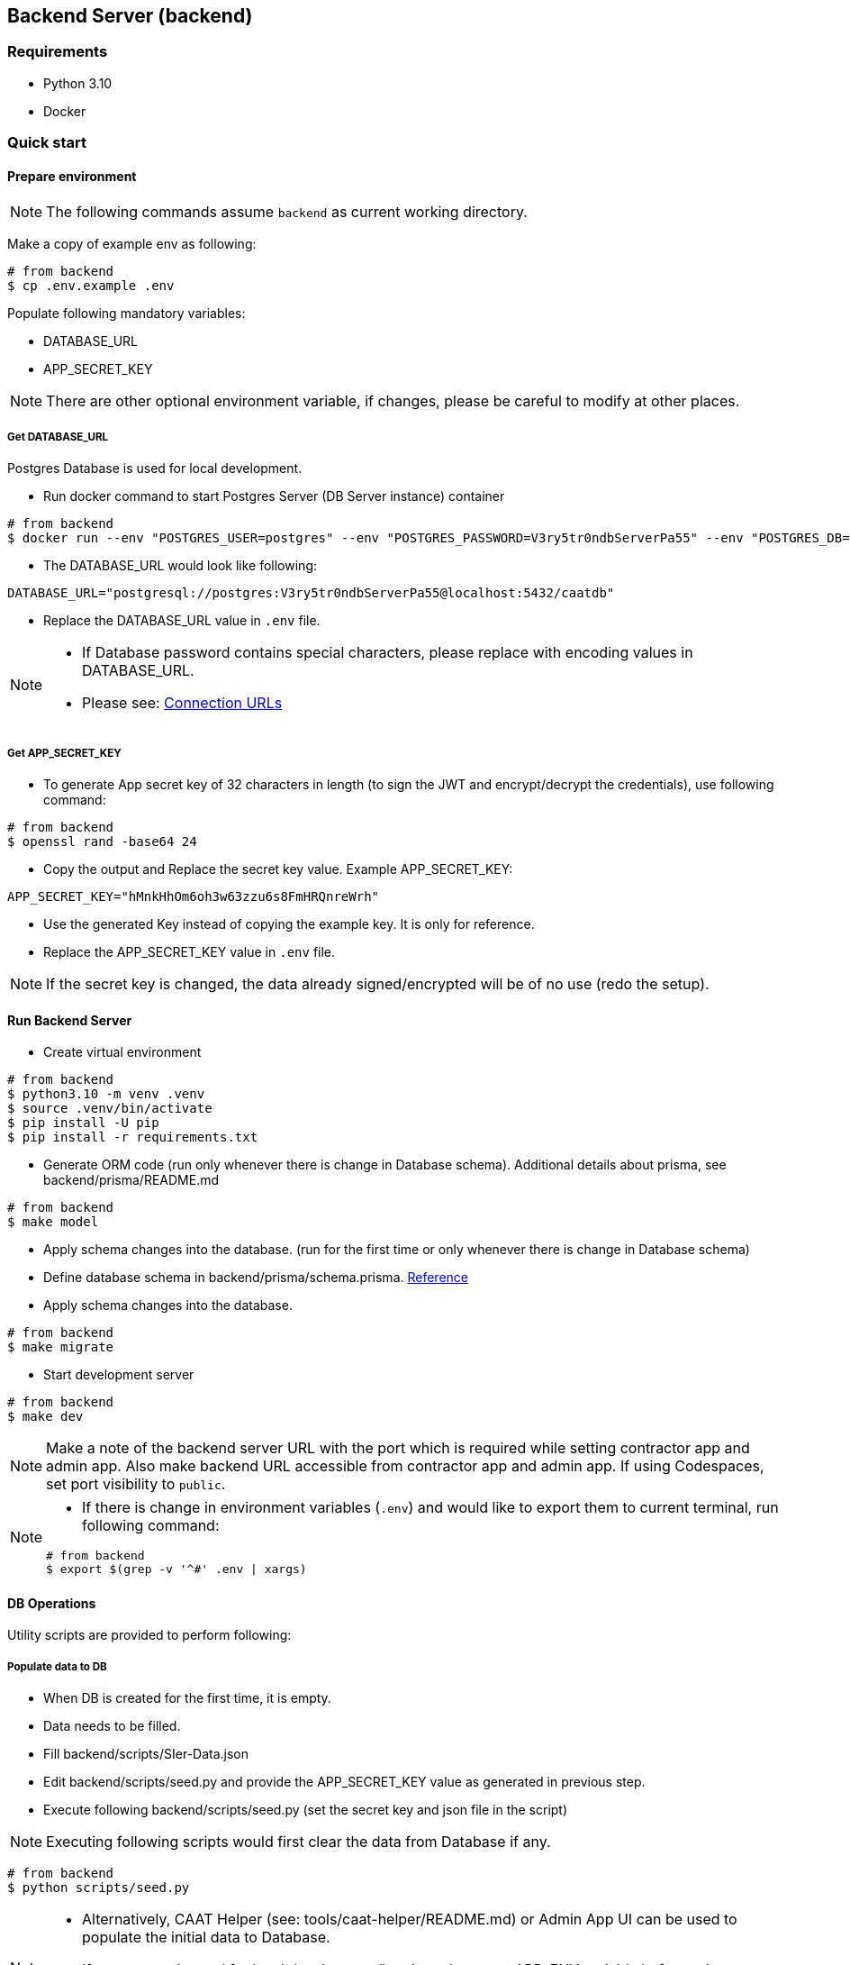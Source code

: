 
== Backend Server (backend)

=== Requirements

* Python 3.10
* Docker

=== Quick start

==== Prepare environment

[NOTE]
====
The following commands assume `backend` as current working directory.
====

Make a copy of example env as following:

[source,shell]
----
# from backend
$ cp .env.example .env
----

Populate following mandatory variables:

* DATABASE_URL
* APP_SECRET_KEY

[NOTE]
====
There are other optional environment variable, if changes, please be careful to modify at other places.
====

===== Get DATABASE_URL

Postgres Database is used for local development.

* Run docker command to start Postgres Server (DB Server instance) container

[source,shell]
----
# from backend
$ docker run --env "POSTGRES_USER=postgres" --env "POSTGRES_PASSWORD=V3ry5tr0ndbServerPa55" --env "POSTGRES_DB=caatdb" --publish 5432:5432 --name postgres-container --detach postgres:13
----

* The DATABASE_URL would look like following:

[source,shell]
----
DATABASE_URL="postgresql://postgres:V3ry5tr0ndbServerPa55@localhost:5432/caatdb"
----

* Replace the DATABASE_URL value in `.env` file.

[NOTE]
====
* If Database password contains special characters, please replace with encoding values in DATABASE_URL.
* Please see: link:https://www.prisma.io/docs/orm/reference/connection-urls#special-characters[Connection URLs^]
====

===== Get APP_SECRET_KEY

* To generate App secret key of 32 characters in length (to sign the JWT and encrypt/decrypt the credentials), use following command:

[source,shell]
----
# from backend
$ openssl rand -base64 24
----

* Copy the output and Replace the secret key value. Example APP_SECRET_KEY:

[source,shell]
----
APP_SECRET_KEY="hMnkHhOm6oh3w63zzu6s8FmHRQnreWrh"
----

* Use the generated Key instead of copying the example key. It is only for reference.
* Replace the APP_SECRET_KEY value in `.env` file.

[NOTE]
====
If the secret key is changed, the data already signed/encrypted will be of no use (redo the setup).
====

==== Run Backend Server

* Create virtual environment

[source,shell]
----
# from backend
$ python3.10 -m venv .venv
$ source .venv/bin/activate
$ pip install -U pip
$ pip install -r requirements.txt

----

* Generate ORM code (run only whenever there is change in Database schema). Additional details about prisma, see backend/prisma/README.md

[source,shell]
----
# from backend
$ make model
----

* Apply schema changes into the database. (run for the first time or only whenever there is change in Database schema)
* Define database schema in backend/prisma/schema.prisma. link:https://www.prisma.io/docs/concepts/components/prisma-schema[Reference]

* Apply schema changes into the database.

[source,shell]
----
# from backend
$ make migrate
----

* Start development server

[source,shell]
----
# from backend
$ make dev
----

[NOTE]
====
Make a note of the backend server URL with the port which is required while setting contractor app and admin app.
Also make backend URL accessible from contractor app and admin app. If using Codespaces, set port visibility to `public`.
====

[NOTE]
====
* If there is change in environment variables (`.env`) and would like to export them to current terminal, run following command:

[source,shell]
----
# from backend
$ export $(grep -v '^#' .env | xargs)
----
====

==== DB Operations

Utility scripts are provided to perform following:


===== Populate data to DB

* When DB is created for the first time, it is empty.
* Data needs to be filled.
* Fill backend/scripts/SIer-Data.json
* Edit backend/scripts/seed.py and provide the APP_SECRET_KEY value as generated in previous step.
* Execute following backend/scripts/seed.py (set the secret key and json file in the script)

[NOTE]
====
Executing following scripts would first clear the data from Database if any.
====

[source,shell]
----
# from backend
$ python scripts/seed.py
----

[NOTE]
====
* Alternatively, CAAT Helper (see: tools/caat-helper/README.md) or Admin App UI can be used to populate the initial data to Database.
* If `caat-helper` is used for local development/hosting, please set APP_ENV variable before using any caat-helper commands. +
`$ export APP_ENV=local`
====

* View the populated data using prisma studio

[source,shell]
----
# from backend
$ prisma studio --schema=./prisma/schema.postgres.prisma
----

===== Generate QR codes

* After DB is created and data is populated, a QR code is needed to open the contractor App.
* QR Codes can be generated using the script or using the Admin App UI.
* Here, script method is described. For Admin App UI process, please see Admin App User Guide documentation.
* Make sure to setup the contractor app (see: web-app/README.md) and copy the URL of contractor app.
* Edit URL variable in the backend/scripts/generate_qr.py and replace with Contractor App URL
* Edit backend/scripts/generate_qr.py and provide the APP_SECRET_KEY value as generated in previous step
* Execute following backend/scripts/generate_qr.py to generate all the QR codes (all the facility QR codes) of Contractor app URL.

[source,shell]
----
# from backend
$ python scripts/generate_qr.py
----

===== Reset Admin Login Password (Optional)

* To reset admin password execute following script.

[source,shell]
----
# from backend
$ python scripts/reset_pass.py
----
